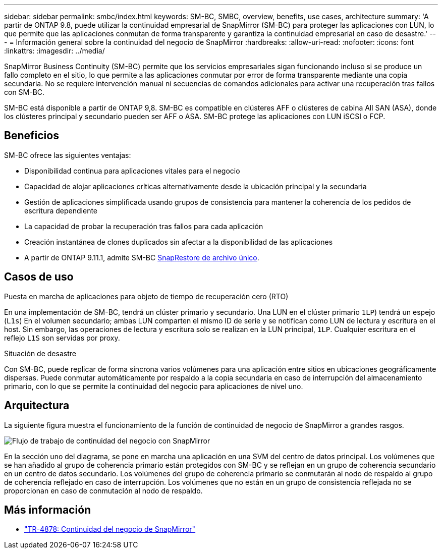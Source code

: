 ---
sidebar: sidebar 
permalink: smbc/index.html 
keywords: SM-BC, SMBC, overview, benefits, use cases, architecture 
summary: 'A partir de ONTAP 9.8, puede utilizar la continuidad empresarial de SnapMirror (SM-BC) para proteger las aplicaciones con LUN, lo que permite que las aplicaciones conmutan de forma transparente y garantiza la continuidad empresarial en caso de desastre.' 
---
= Información general sobre la continuidad del negocio de SnapMirror
:hardbreaks:
:allow-uri-read: 
:nofooter: 
:icons: font
:linkattrs: 
:imagesdir: ../media/


[role="lead"]
SnapMirror Business Continuity (SM-BC) permite que los servicios empresariales sigan funcionando incluso si se produce un fallo completo en el sitio, lo que permite a las aplicaciones conmutar por error de forma transparente mediante una copia secundaria. No se requiere intervención manual ni secuencias de comandos adicionales para activar una recuperación tras fallos con SM-BC.

SM-BC está disponible a partir de ONTAP 9,8. SM-BC es compatible en clústeres AFF o clústeres de cabina All SAN (ASA), donde los clústeres principal y secundario pueden ser AFF o ASA. SM-BC protege las aplicaciones con LUN iSCSI o FCP.



== Beneficios

SM-BC ofrece las siguientes ventajas:

* Disponibilidad continua para aplicaciones vitales para el negocio
* Capacidad de alojar aplicaciones críticas alternativamente desde la ubicación principal y la secundaria
* Gestión de aplicaciones simplificada usando grupos de consistencia para mantener la coherencia de los pedidos de escritura dependiente
* La capacidad de probar la recuperación tras fallos para cada aplicación
* Creación instantánea de clones duplicados sin afectar a la disponibilidad de las aplicaciones
* A partir de ONTAP 9.11.1, admite SM-BC xref:../data-protection/restore-single-file-snapshot-task.html[SnapRestore de archivo único].




== Casos de uso

.Puesta en marcha de aplicaciones para objeto de tiempo de recuperación cero (RTO)
En una implementación de SM-BC, tendrá un clúster primario y secundario. Una LUN en el clúster primario  `1LP`) tendrá un espejo (`L1s`) En el volumen secundario; ambas LUN comparten el mismo ID de serie y se notifican como LUN de lectura y escritura en el host. Sin embargo, las operaciones de lectura y escritura solo se realizan en la LUN principal, `1LP`. Cualquier escritura en el reflejo `L1S` son servidas por proxy.

.Situación de desastre
Con SM-BC, puede replicar de forma síncrona varios volúmenes para una aplicación entre sitios en ubicaciones geográficamente dispersas. Puede conmutar automáticamente por respaldo a la copia secundaria en caso de interrupción del almacenamiento primario, con lo que se permite la continuidad del negocio para aplicaciones de nivel uno.



== Arquitectura

La siguiente figura muestra el funcionamiento de la función de continuidad de negocio de SnapMirror a grandes rasgos.

image:workflow_san_snapmirror_business_continuity.png["Flujo de trabajo de continuidad del negocio con SnapMirror"]

En la sección uno del diagrama, se pone en marcha una aplicación en una SVM del centro de datos principal. Los volúmenes que se han añadido al grupo de coherencia primario están protegidos con SM-BC y se reflejan en un grupo de coherencia secundario en un centro de datos secundario. Los volúmenes del grupo de coherencia primario se conmutarán al nodo de respaldo al grupo de coherencia reflejado en caso de interrupción. Los volúmenes que no están en un grupo de consistencia reflejada no se proporcionan en caso de conmutación al nodo de respaldo.



== Más información

* link:https://www.netapp.com/pdf.html?item=/media/21888-tr-4878.pdf["TR-4878: Continuidad del negocio de SnapMirror"^]

